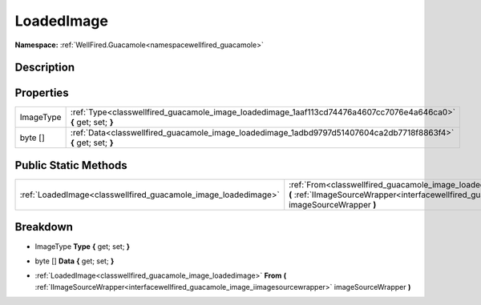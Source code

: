.. _classwellfired_guacamole_image_loadedimage:

LoadedImage
============

**Namespace:** :ref:`WellFired.Guacamole<namespacewellfired_guacamole>`

Description
------------



Properties
-----------

+-------------+-------------------------------------------------------------------------------------------------------------------+
|ImageType    |:ref:`Type<classwellfired_guacamole_image_loadedimage_1aaf113cd74476a4607cc7076e4a646ca0>` **{** get; set; **}**   |
+-------------+-------------------------------------------------------------------------------------------------------------------+
|byte []      |:ref:`Data<classwellfired_guacamole_image_loadedimage_1adbd9797d51407604ca2db7718f8863f4>` **{** get; set; **}**   |
+-------------+-------------------------------------------------------------------------------------------------------------------+

Public Static Methods
----------------------

+-----------------------------------------------------------------+---------------------------------------------------------------------------------------------------------------------------------------------------------------------------------------------------------------+
|:ref:`LoadedImage<classwellfired_guacamole_image_loadedimage>`   |:ref:`From<classwellfired_guacamole_image_loadedimage_1aec9742002d5bca3edd0428d4ff53ce8b>` **(** :ref:`IImageSourceWrapper<interfacewellfired_guacamole_image_iimagesourcewrapper>` imageSourceWrapper **)**   |
+-----------------------------------------------------------------+---------------------------------------------------------------------------------------------------------------------------------------------------------------------------------------------------------------+

Breakdown
----------

.. _classwellfired_guacamole_image_loadedimage_1aaf113cd74476a4607cc7076e4a646ca0:

- ImageType **Type** **{** get; set; **}**

.. _classwellfired_guacamole_image_loadedimage_1adbd9797d51407604ca2db7718f8863f4:

- byte [] **Data** **{** get; set; **}**

.. _classwellfired_guacamole_image_loadedimage_1aec9742002d5bca3edd0428d4ff53ce8b:

- :ref:`LoadedImage<classwellfired_guacamole_image_loadedimage>` **From** **(** :ref:`IImageSourceWrapper<interfacewellfired_guacamole_image_iimagesourcewrapper>` imageSourceWrapper **)**


